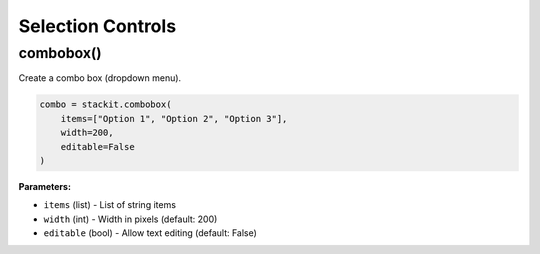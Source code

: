 Selection Controls
==================

combobox()
----------

Create a combo box (dropdown menu).

.. code-block:: python

   combo = stackit.combobox(
       items=["Option 1", "Option 2", "Option 3"],
       width=200,
       editable=False
   )

**Parameters:**

* ``items`` (list) - List of string items
* ``width`` (int) - Width in pixels (default: 200)
* ``editable`` (bool) - Allow text editing (default: False)
